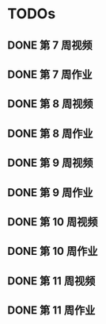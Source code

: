 * TODOs
  
** DONE 第 7 周视频
   CLOSED: [2018-01-28 Sun 15:06]
** DONE 第 7 周作业
   CLOSED: [2018-01-28 Sun 17:45]
** DONE 第 8 周视频
   CLOSED: [2018-01-29 Mon 01:15]
** DONE 第 8 周作业
   CLOSED: [2018-02-03 Sat 16:50]
** DONE 第 9 周视频
   CLOSED: [2018-02-03 Sat 16:50]
** DONE 第 9 周作业
   CLOSED: [2018-02-04 Sun 13:51]
** DONE 第 10 周视频
   CLOSED: [2018-02-04 Sun 13:51]
** DONE 第 10 周作业
   CLOSED: [2018-02-04 Sun 13:52]
** DONE 第 11 周视频
   CLOSED: [2018-02-04 Sun 13:51]
** DONE 第 11 周作业
   CLOSED: [2018-02-04 Sun 13:52]
